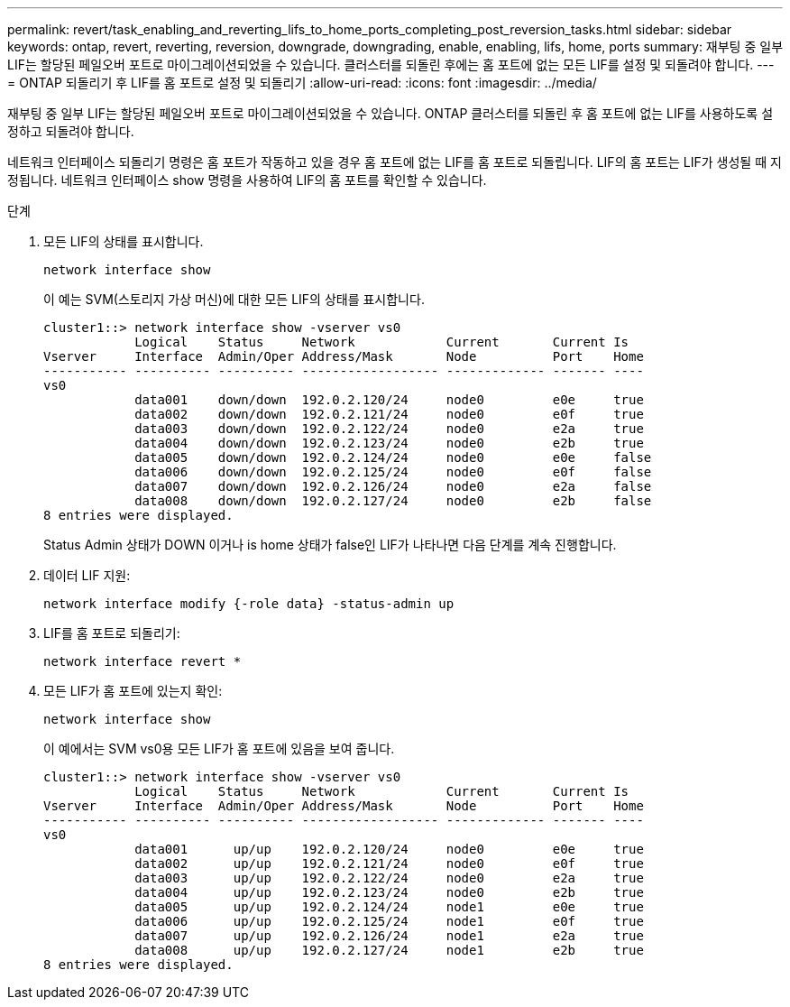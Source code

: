 ---
permalink: revert/task_enabling_and_reverting_lifs_to_home_ports_completing_post_reversion_tasks.html 
sidebar: sidebar 
keywords: ontap, revert, reverting, reversion, downgrade, downgrading, enable, enabling, lifs, home, ports 
summary: 재부팅 중 일부 LIF는 할당된 페일오버 포트로 마이그레이션되었을 수 있습니다. 클러스터를 되돌린 후에는 홈 포트에 없는 모든 LIF를 설정 및 되돌려야 합니다. 
---
= ONTAP 되돌리기 후 LIF를 홈 포트로 설정 및 되돌리기
:allow-uri-read: 
:icons: font
:imagesdir: ../media/


[role="lead"]
재부팅 중 일부 LIF는 할당된 페일오버 포트로 마이그레이션되었을 수 있습니다. ONTAP 클러스터를 되돌린 후 홈 포트에 없는 LIF를 사용하도록 설정하고 되돌려야 합니다.

네트워크 인터페이스 되돌리기 명령은 홈 포트가 작동하고 있을 경우 홈 포트에 없는 LIF를 홈 포트로 되돌립니다. LIF의 홈 포트는 LIF가 생성될 때 지정됩니다. 네트워크 인터페이스 show 명령을 사용하여 LIF의 홈 포트를 확인할 수 있습니다.

.단계
. 모든 LIF의 상태를 표시합니다.
+
[source, cli]
----
network interface show
----
+
이 예는 SVM(스토리지 가상 머신)에 대한 모든 LIF의 상태를 표시합니다.

+
[listing]
----
cluster1::> network interface show -vserver vs0
            Logical    Status     Network            Current       Current Is
Vserver     Interface  Admin/Oper Address/Mask       Node          Port    Home
----------- ---------- ---------- ------------------ ------------- ------- ----
vs0
            data001    down/down  192.0.2.120/24     node0         e0e     true
            data002    down/down  192.0.2.121/24     node0         e0f     true
            data003    down/down  192.0.2.122/24     node0         e2a     true
            data004    down/down  192.0.2.123/24     node0         e2b     true
            data005    down/down  192.0.2.124/24     node0         e0e     false
            data006    down/down  192.0.2.125/24     node0         e0f     false
            data007    down/down  192.0.2.126/24     node0         e2a     false
            data008    down/down  192.0.2.127/24     node0         e2b     false
8 entries were displayed.
----
+
Status Admin 상태가 DOWN 이거나 is home 상태가 false인 LIF가 나타나면 다음 단계를 계속 진행합니다.

. 데이터 LIF 지원:
+
[source, cli]
----
network interface modify {-role data} -status-admin up
----
. LIF를 홈 포트로 되돌리기:
+
[source, cli]
----
network interface revert *
----
. 모든 LIF가 홈 포트에 있는지 확인:
+
[source, cli]
----
network interface show
----
+
이 예에서는 SVM vs0용 모든 LIF가 홈 포트에 있음을 보여 줍니다.

+
[listing]
----
cluster1::> network interface show -vserver vs0
            Logical    Status     Network            Current       Current Is
Vserver     Interface  Admin/Oper Address/Mask       Node          Port    Home
----------- ---------- ---------- ------------------ ------------- ------- ----
vs0
            data001      up/up    192.0.2.120/24     node0         e0e     true
            data002      up/up    192.0.2.121/24     node0         e0f     true
            data003      up/up    192.0.2.122/24     node0         e2a     true
            data004      up/up    192.0.2.123/24     node0         e2b     true
            data005      up/up    192.0.2.124/24     node1         e0e     true
            data006      up/up    192.0.2.125/24     node1         e0f     true
            data007      up/up    192.0.2.126/24     node1         e2a     true
            data008      up/up    192.0.2.127/24     node1         e2b     true
8 entries were displayed.
----


